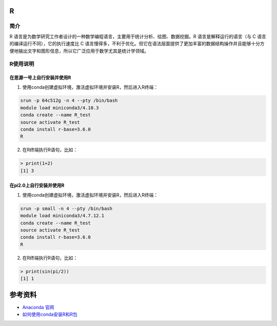 .. _R:

R
==========

简介
----

R 语言是为数学研究工作者设计的一种数学编程语言，主要用于统计分析、绘图、数据挖掘。R 语言是解释运行的语言（与 C 语言的编译运行不同），它的执行速度比 C 语言慢得多，不利于优化。但它在语法层面提供了更加丰富的数据结构操作并且能够十分方便地输出文字和图形信息，所以它广泛应用于数学尤其是统计学领域。



R使用说明
-----------------------------

在思源一号上自行安装并使用R
~~~~~~~~~~~~~~~~~~~~~~~~~~~~~~~~~~~~~

1. 使用conda创建虚拟环境，激活虚拟环境并安装R，然后进入R终端：

.. code:: bash

  srun -p 64c512g -n 4 --pty /bin/bash
  module load miniconda3/4.10.3
  conda create --name R_test
  source activate R_test
  conda install r-base=3.6.0
  R

2. 在R终端执行R语句，比如：

.. code:: bash

  > print(1+2)
  [1] 3


在pi2.0上自行安装并使用R
~~~~~~~~~~~~~~~~~~~~~~~~~~~~~~~~~~~~~

1. 使用conda创建虚拟环境，激活虚拟环境并安装R，然后进入R终端：

.. code:: bash

  srun -p small -n 4 --pty /bin/bash
  module load miniconda3/4.7.12.1
  conda create --name R_test
  source activate R_test
  conda install r-base=3.6.0
  R

2. 在R终端执行R语句，比如：

.. code:: bash

  > print(sin(pi/2))
  [1] 1









参考资料
========

-  `Anaconda 官网 <https://anaconda.org/>`__
-  `如何使用conda安装R和R包 <https://www.jianshu.com/p/b9eb874fc8f4>`__




